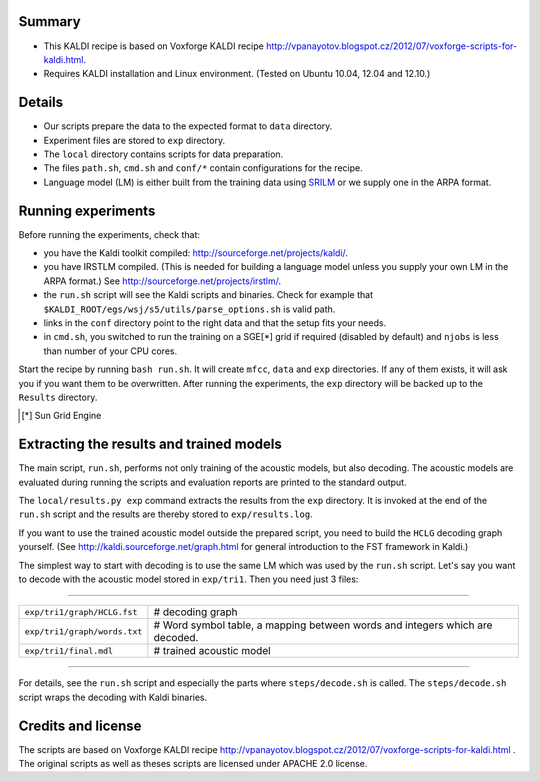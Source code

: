 Summary
-------
* This KALDI recipe is based on Voxforge KALDI recipe 
  http://vpanayotov.blogspot.cz/2012/07/voxforge-scripts-for-kaldi.html.
* Requires KALDI installation and Linux environment. (Tested on Ubuntu 10.04, 12.04 and 12.10.)


Details
-------
* Our scripts prepare the data to the expected format to ``data`` directory.
* Experiment files are stored to ``exp`` directory.
* The ``local`` directory contains scripts for data preparation.
* The files ``path.sh``, ``cmd.sh`` and  ``conf/*`` 
  contain configurations for the recipe.
* Language model (LM) is either built from the training data using 
  `SRILM <www.speech.sri.com/projects/srilm/>`_  or we supply one in 
  the ARPA format.


Running experiments
-------------------
Before running the experiments, check that:

* you have the Kaldi toolkit compiled: 
  http://sourceforge.net/projects/kaldi/.
* you have IRSTLM compiled. (This is needed for building a language model 
  unless you supply your own LM in the ARPA format.) See 
  http://sourceforge.net/projects/irstlm/.
* the ``run.sh`` script will see the Kaldi scripts and binaries.
  Check for example that ``$KALDI_ROOT/egs/wsj/s5/utils/parse_options.sh`` is valid path. 
* links in the ``conf`` directory point to the right data and that the 
  setup fits your needs.
* in ``cmd.sh``, you switched to run the training on a SGE[*] grid if 
  required (disabled by default) and 
  ``njobs`` is less than number of your CPU cores.

Start the recipe by running ``bash run.sh``.
It will create ``mfcc``, ``data`` and ``exp`` directories.
If any of them exists, it will ask you if you want them to be overwritten.
After running the experiments, the ``exp`` directory will be backed up to 
the ``Results`` directory.

.. [*] Sun Grid Engine

Extracting the results and trained models
-----------------------------------------
The main script, ``run.sh``, performs not only training of the acoustic 
models, but also decoding.
The acoustic models are evaluated during running the scripts and evaluation 
reports are printed to the standard output.

The ``local/results.py exp`` command extracts the results from the ``exp`` directory.
It is invoked at the end of the ``run.sh`` script and the results are 
thereby stored to ``exp/results.log``.

If you want to use the trained acoustic model outside the prepared script,
you need to build the ``HCLG`` decoding graph yourself.  (See 
http://kaldi.sourceforge.net/graph.html for general introduction to the FST 
framework in Kaldi.)

The simplest way to start with decoding is to use the same LM which
was used by the ``run.sh`` script.  Let's say you want to decode with 
the acoustic model stored in ``exp/tri1``.
Then you need just 3 files:

----

============================  ============================================================================
``exp/tri1/graph/HCLG.fst``   # decoding graph
``exp/tri1/graph/words.txt``  # Word symbol table, a mapping between words and integers which are decoded.
``exp/tri1/final.mdl``        # trained acoustic model 
============================  ============================================================================

----

For details, see the ``run.sh`` script and especially the parts where 
``steps/decode.sh`` is called.  The ``steps/decode.sh`` script wraps the 
decoding with Kaldi binaries.

Credits and license
------------------------
The scripts are based on Voxforge KALDI recipe http://vpanayotov.blogspot.cz/2012/07/voxforge-scripts-for-kaldi.html . The original scripts as well as theses scripts are licensed under APACHE 2.0 license.
